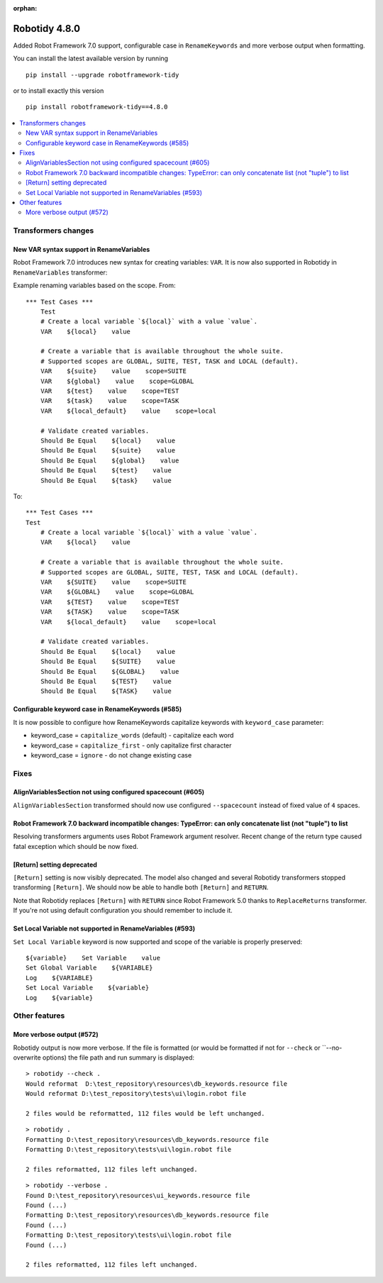 :orphan:

==============
Robotidy 4.8.0
==============

Added Robot Framework 7.0 support, configurable case in ``RenameKeywords`` and more verbose output when formatting.

You can install the latest available version by running

::

    pip install --upgrade robotframework-tidy

or to install exactly this version

::

    pip install robotframework-tidy==4.8.0

.. contents::
   :depth: 2
   :local:


Transformers changes
====================

New VAR syntax support in RenameVariables
------------------------------------------

Robot Framework 7.0 introduces new syntax for creating variables: ``VAR``. It is now also supported in Robotidy in
``RenameVariables`` transformer:

Example renaming variables based on the scope. From::

    *** Test Cases ***
        Test
        # Create a local variable `${local}` with a value `value`.
        VAR    ${local}    value

        # Create a variable that is available throughout the whole suite.
        # Supported scopes are GLOBAL, SUITE, TEST, TASK and LOCAL (default).
        VAR    ${suite}    value    scope=SUITE
        VAR    ${global}    value    scope=GLOBAL
        VAR    ${test}    value    scope=TEST
        VAR    ${task}    value    scope=TASK
        VAR    ${local_default}    value    scope=local

        # Validate created variables.
        Should Be Equal    ${local}    value
        Should Be Equal    ${suite}    value
        Should Be Equal    ${global}    value
        Should Be Equal    ${test}    value
        Should Be Equal    ${task}    value

To::

    *** Test Cases ***
    Test
        # Create a local variable `${local}` with a value `value`.
        VAR    ${local}    value

        # Create a variable that is available throughout the whole suite.
        # Supported scopes are GLOBAL, SUITE, TEST, TASK and LOCAL (default).
        VAR    ${SUITE}    value    scope=SUITE
        VAR    ${GLOBAL}    value    scope=GLOBAL
        VAR    ${TEST}    value    scope=TEST
        VAR    ${TASK}    value    scope=TASK
        VAR    ${local_default}    value    scope=local

        # Validate created variables.
        Should Be Equal    ${local}    value
        Should Be Equal    ${SUITE}    value
        Should Be Equal    ${GLOBAL}    value
        Should Be Equal    ${TEST}    value
        Should Be Equal    ${TASK}    value

Configurable keyword case in RenameKeywords (#585)
---------------------------------------------------

It is now possible to configure how RenameKeywords capitalize keywords with ``keyword_case`` parameter:

- keyword_case = ``capitalize_words`` (default) - capitalize each word
- keyword_case = ``capitalize_first`` - only capitalize first character
- keyword_case = ``ignore`` - do not change existing case

Fixes
=====

AlignVariablesSection not using configured spacecount (#605)
------------------------------------------------------------

``AlignVariablesSection`` transformed should now use configured ``--spacecount`` instead of  fixed value of ``4``
spaces.

Robot Framework 7.0 backward incompatible changes: TypeError: can only concatenate list (not "tuple") to list
-------------------------------------------------------------------------------------------------------------

Resolving transformers arguments uses Robot Framework argument resolver. Recent change of the return type caused
fatal exception which should be now fixed.

[Return] setting deprecated
----------------------------

``[Return]`` setting is now visibly deprecated. The model also changed and several Robotidy transformers stopped
transforming ``[Return]``. We should now be able to handle both ``[Return]`` and ``RETURN``.

Note that Robotidy replaces ``[Return]`` with ``RETURN`` since Robot Framework 5.0 thanks to ``ReplaceReturns``
transformer. If you're not using default configuration you should remember to include it.

Set Local Variable not supported in RenameVariables (#593)
----------------------------------------------------------

``Set Local Variable`` keyword is now supported and scope of the variable is properly preserved::

    ${variable}    Set Variable    value
    Set Global Variable    ${VARIABLE}
    Log    ${VARIABLE}
    Set Local Variable    ${variable}
    Log    ${variable}

Other features
==============
More verbose output (#572)
---------------------------

Robotidy output is now more verbose. If the file is formatted (or would be formatted if not for
``--check`` or ``--no-overwrite options) the file path and run summary is displayed::


    > robotidy --check .
    Would reformat  D:\test_repository\resources\db_keywords.resource file
    Would reformat D:\test_repository\tests\ui\login.robot file

    2 files would be reformatted, 112 files would be left unchanged.


::

    > robotidy .
    Formatting D:\test_repository\resources\db_keywords.resource file
    Formatting D:\test_repository\tests\ui\login.robot file

    2 files reformatted, 112 files left unchanged.

::

    > robotidy --verbose .
    Found D:\test_repository\resources\ui_keywords.resource file
    Found (...)
    Formatting D:\test_repository\resources\db_keywords.resource file
    Found (...)
    Formatting D:\test_repository\tests\ui\login.robot file
    Found (...)

    2 files reformatted, 112 files left unchanged.
